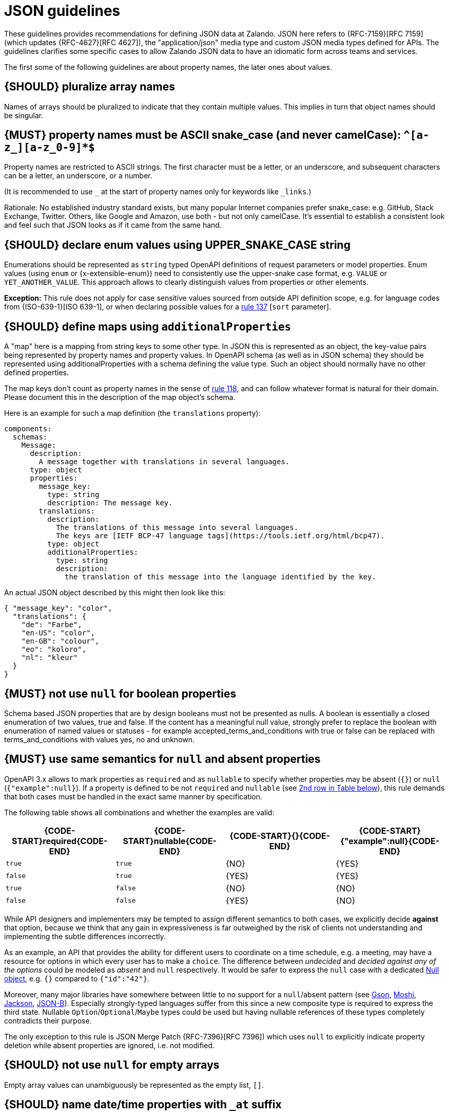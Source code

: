 [[json-guidelines]]
= JSON guidelines

These guidelines provides recommendations for defining JSON data at Zalando.
JSON here refers to {RFC-7159}[RFC 7159] (which updates {RFC-4627}[RFC 4627]),
the "application/json" media type and custom JSON media types defined for APIs.
The guidelines clarifies some specific cases to allow Zalando JSON data to have
an idiomatic form across teams and services.

The first some of the following guidelines are about property names, the later
ones about values.


[#120]
== {SHOULD} pluralize array names

Names of arrays should be pluralized to indicate that they contain multiple values.
This implies in turn that object names should be singular.


[#118]
== {MUST} property names must be ASCII snake_case (and never camelCase): `^[a-z_][a-z_0-9]*$`

Property names are restricted to ASCII strings. The first
character must be a letter, or an underscore, and subsequent
characters can be a letter, an underscore, or a number.

(It is recommended to use `_` at the start of property names only for keywords like `_links`.)

Rationale: No established industry standard exists, but many popular Internet
companies prefer snake_case: e.g. GitHub, Stack Exchange, Twitter.
Others, like Google and Amazon, use both - but not only camelCase. It’s
essential to establish a consistent look and feel such that JSON looks
as if it came from the same hand.

[#125]
[#240]
== {SHOULD} declare enum values using UPPER_SNAKE_CASE string 

Enumerations should be represented as `string` typed OpenAPI definitions of 
request parameters or model properties.
Enum values (using `enum` or {x-extensible-enum}) need to consistently use 
the upper-snake case format, e.g. `VALUE` or `YET_ANOTHER_VALUE`. 
This approach allows to clearly distinguish values from properties or other elements.

**Exception:** This rule does not apply for case sensitive values sourced from outside 
API definition scope, e.g. for language codes from {ISO-639-1}[ISO 639-1], or when 
declaring possible values for a <<137,rule 137>> [`sort` parameter].

[#216]
== {SHOULD} define maps using `additionalProperties`

A "map" here is a mapping from string keys to some other type. In JSON this is
represented as an object, the key-value pairs being represented by property
names and property values. In OpenAPI schema (as well as in JSON schema) they
should be represented using additionalProperties with a schema defining the
value type. Such an object should normally have no other defined properties.

The map keys don't count as property names in the sense of <<118,rule 118>>,
and can follow whatever format is natural for their domain. Please document
this in the description of the map object's schema.

Here is an example for such a map definition (the `translations` property):

```yaml
components:
  schemas:
    Message:
      description:
        A message together with translations in several languages.
      type: object
      properties:
        message_key:
          type: string
          description: The message key.
        translations:
          description:
            The translations of this message into several languages.
            The keys are [IETF BCP-47 language tags](https://tools.ietf.org/html/bcp47).
          type: object
          additionalProperties:
            type: string
            description:
              the translation of this message into the language identified by the key.
```

An actual JSON object described by this might then look like this:
```json
{ "message_key": "color",
  "translations": {
    "de": "Farbe",
    "en-US": "color",
    "en-GB": "colour",
    "eo": "koloro",
    "nl": "kleur"
  }
}
```


[#122]
== {MUST} not use `null` for boolean properties

Schema based JSON properties that are by design booleans must not be
presented as nulls. A boolean is essentially a closed enumeration of two
values, true and false. If the content has a meaningful null value,
strongly prefer to replace the boolean with enumeration of named values
or statuses - for example accepted_terms_and_conditions with true or
false can be replaced with terms_and_conditions with values yes, no and
unknown.


[#123]
== {MUST} use same semantics for `null` and absent properties

OpenAPI 3.x allows to mark properties as `required` and as `nullable` to
specify whether properties may be absent (`{}`) or `null` (`{"example":null}`).
If a property is defined to be not `required` and `nullable` (see
<<required-nullable-row-2, 2nd row in Table below>>), this rule demands
that both cases must be handled in the exact same manner by specification.

The following table shows all combinations and whether the examples are
valid:

[cols=",,,",options="header",]
|===========================================
| {CODE-START}required{CODE-END} | {CODE-START}nullable{CODE-END}
| {CODE-START}{}{CODE-END} | {CODE-START}{"example":null}{CODE-END}
| `true`  |`true`   | {NO}  | {YES}
| `false` | `true`  | {YES} | {YES} [[required-nullable-row-2]]
| `true`  |`false`  | {NO}  | {NO}
| `false` |`false`  | {YES} | {NO}
|===========================================

While API designers and implementers may be tempted to assign different
semantics to both cases, we explicitly decide **against** that option, because we
think that any gain in expressiveness is far outweighed by the risk of clients
not understanding and implementing the subtle differences incorrectly.

As an example, an API that provides the ability for different users to
coordinate on a time schedule, e.g. a meeting, may have a resource for options
in which every user has to make a `choice`. The difference between _undecided_
and _decided against any of the options_ could be modeled as _absent_ and
`null` respectively. It would be safer to express the `null` case with a
dedicated https://en.wikipedia.org/wiki/Null_object_pattern[Null object], e.g.
`{}` compared to `{"id":"42"}`.

Moreover, many major libraries have somewhere between little to no support for
a `null`/absent pattern (see
https://stackoverflow.com/questions/48465005/gson-distinguish-null-value-field-and-missing-field[Gson],
https://github.com/square/moshi#borrows-from-gson[Moshi],
https://github.com/FasterXML/jackson-databind/issues/578[Jackson],
https://developer.ibm.com/articles/j-javaee8-json-binding-3/[JSON-B]). Especially
strongly-typed languages suffer from this since a new composite type is required
to express the third state. Nullable `Option`/`Optional`/`Maybe` types could be
used but having nullable references of these types completely contradicts their
purpose.

The only exception to this rule is JSON Merge Patch {RFC-7396}[RFC 7396]) which
uses `null` to explicitly indicate property deletion while absent properties are
ignored, i.e. not modified.


[#124]
== {SHOULD} not use `null` for empty arrays

Empty array values can unambiguously be represented as the empty list, `[]`.


[#235]
== {SHOULD} name date/time properties with `_at` suffix

Dates and date-time properties should end with `_at` to distinguish them from
boolean properties which otherwise would have very similar or even identical
names:

- {created_at} rather than {created},
- {modified_at} rather than {modified},
- `occurred_at` rather than `occurred`, and
- `returned_at` rather than `returned`.

**Note:** {created} and {modified} were mentioned in an earlier version of the
guideline and are therefore still accepted for APIs that predate this rule.
